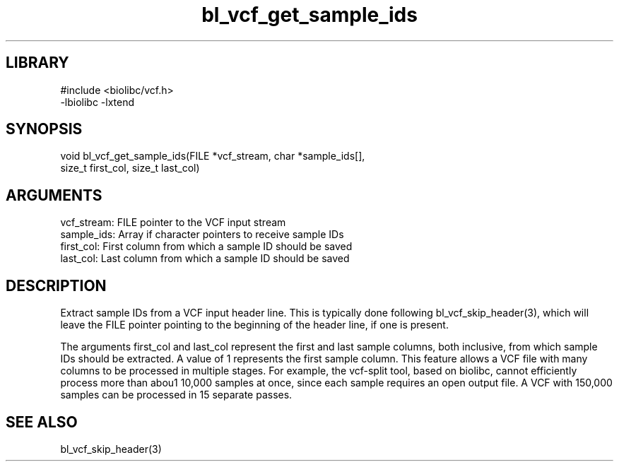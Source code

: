 \" Generated by c2man from bl_vcf_get_sample_ids.c
.TH bl_vcf_get_sample_ids 3

.SH LIBRARY
\" Indicate #includes, library name, -L and -l flags
.nf
.na
#include <biolibc/vcf.h>
-lbiolibc -lxtend
.ad
.fi

\" Convention:
\" Underline anything that is typed verbatim - commands, etc.
.SH SYNOPSIS
.PP
.nf 
.na
void    bl_vcf_get_sample_ids(FILE *vcf_stream, char *sample_ids[],
size_t first_col, size_t last_col)
.ad
.fi

.SH ARGUMENTS
.nf
.na
vcf_stream: FILE pointer to the VCF input stream
sample_ids: Array if character pointers to receive sample IDs
first_col:  First column from which a sample ID should be saved
last_col:   Last column from which a sample ID should be saved
.ad
.fi

.SH DESCRIPTION

Extract sample IDs from a VCF input header line.  This is typically
done following bl_vcf_skip_header(3), which will leave the FILE
pointer pointing to the beginning of the header line, if one is
present.

The arguments first_col and last_col represent the first and
last sample columns, both inclusive, from which sample IDs should
be extracted.  A value of 1 represents the first sample column.
This feature allows a VCF file with many columns to be processed
in multiple stages.  For example, the vcf-split tool, based on
biolibc, cannot efficiently process more than abou1 10,000 samples
at once, since each sample requires an open output file.  A VCF
with 150,000 samples can be processed in 15 separate passes.

.SH SEE ALSO

bl_vcf_skip_header(3)

